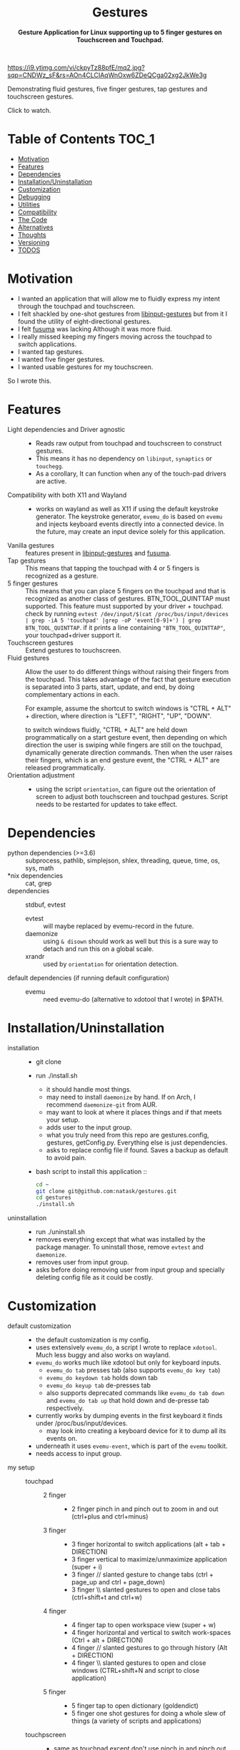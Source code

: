 #+STARTUP: noinlineimages
#+OPTIONS: toc:nil ^:nil
#+html:<p align="center">
#+html:<h1 align="center"><b>Gestures</b></h1>
#+html:<p align="center"><b>Gesture Application for Linux supporting up to 5 finger gestures on Touchscreen and Touchpad.</b></p>
#+html:<p align="center">
#+html:<img src="https://img.shields.io/github/license/natask/gestures">
#+html:<img src="https://img.shields.io/github/repo-size/natask/gestures">
#+html:<img src="https://img.shields.io/github/languages/top/natask/gestures">
#+html:<br>
#+html:<img src="https://img.shields.io/github/issues/natask/gestures">
#+html:<img src="https://img.shields.io/github/issues-closed/natask/gestures">
#+html:<img src="https://img.shields.io/github/v/release/natask/gestures?sort=semver">
#+html:</p>
#+html:</p>
#+TOC: headlines 3
[[https://www.youtube.com/watch?v=ckpyTz88pfE][https://i9.ytimg.com/vi/ckpyTz88pfE/mq2.jpg?sqp=CNDWz_sF&rs=AOn4CLCIAqWnOxw6ZDeQCga02xg2JkWe3g]]

Demonstrating fluid gestures, five finger gestures, tap gestures and touchscreen gestures.

Click to watch.

* Table of Contents                                                     :TOC_1:
:PROPERTIES:
:ID:       52ea1b55-54af-4858-9d77-1772a1961f09
:END:
:RESOURCES:
:END:
:LOGBOOK:
- Newly Created           [2020-05-12 Tue 21:49:27]
:END:
:NOTES:

:END:
- [[#motivation][Motivation]]
- [[#features][Features]]
- [[#dependencies][Dependencies]]
- [[#installationuninstallation][Installation/Uninstallation]]
- [[#customization][Customization]]
- [[#debugging][Debugging]]
- [[#utilities][Utilities]]
- [[#compatibility][Compatibility]]
- [[#the-code][The Code]]
- [[#alternatives][Alternatives]]
- [[#thoughts][Thoughts]]
- [[#versioning][Versioning]]
- [[#28-todos][TODOS]]

* Motivation 
:PROPERTIES:
:ID:       d6ce66b4-caba-44f0-83a1-016c386249fa
:END:
:RESOURCES:
:END:
:LOGBOOK:
- Newly Created           [2020-01-17 Fri 03:02:06]
:END:
- I wanted an application that will allow me to fluidly express my intent through the touchpad and touchscreen. 
- I felt shackled by one-shot gestures from [[https://github.com/bulletmark/libinput-gestures][libinput-gestures]] but from it I found the utility of eight-directional gestures.
- I felt [[https://github.com/iberianpig/fusuma][fusuma]] was lacking Although it was more fluid.
- I really missed keeping my fingers moving across the touchpad to switch applications. 
- I wanted tap gestures.
- I wanted five finger gestures. 
- I wanted usable gestures for my touchscreen.
So I wrote this.

* Features
:PROPERTIES:
:ID:       0255c74a-c55a-4107-98d5-ec1f67a7c7e2
:END:
:RESOURCES:
:END:
:LOGBOOK:
- Newly Created           [2020-01-17 Fri 07:37:48]
:END:
- Light dependencies and Driver agnostic ::
  - Reads raw output from touchpad and touchscreen to construct gestures.
  - This means it has no dependency on =libinput=, =synaptics= or =touchegg=.
  - As a corollary, It can function when any of the touch-pad drivers are active.
- Compatibility with both X11 and Wayland ::
  - works on wayland as well as X11 if using the default keystroke generator. The keystroke generator, =evemu_do= is based on =evemu= and injects keyboard events directly into a connected device. In the future, may create an input device solely for this application.
- Vanilla gestures ::
  features present in [[https://github.com/bulletmark/libinput-gestures][libinput-gestures]] and [[https://github.com/iberianpig/fusuma][fusuma]].
- Tap gestures ::
  This means that tapping the touchpad with 4 or 5 fingers is recognized as a gesture.
- 5 finger gestures :: 
  This means that you can place 5 fingers on the touchpad and that is recognized as another class of gestures. BTN_TOOL_QUINTTAP must supported. This feature must supported by your driver + touchpad.
  check by running =evtest /dev/input/$(cat /proc/bus/input/devices | grep -iA 5 'touchpad' |grep -oP 'event[0-9]+') | grep BTN_TOOL_QUINTTAP=. if it prints a line containing ~"BTN_TOOL_QUINTTAP"~, your touchpad+driver support it.
- Touchscreen gestures ::
  Extend gestures to touchscreen.
- Fluid gestures :: 
  Allow the user to do different things without raising their fingers from the touchpad. This takes advantage of the fact that gesture execution is separated into 3 parts, start, update, and end, by doing complementary actions in each.

  For example, assume the shortcut to switch windows is "CTRL + ALT" + direction, where direction is "LEFT", "RIGHT", "UP", "DOWN".

  to switch windows fluidly, "CTRL + ALT" are held down programmatically on a start gesture event, then depending on which direction the user is swiping while fingers are still on the touchpad, dynamically generate direction commands. Then when the user raises their fingers, which is an end gesture event, the "CTRL + ALT" are released programmatically.
- Orientation adjustment ::
  - using the script =orientation=, can figure out the orientation of screen to adjust both touchscreen and touchpad gestures. Script needs to be restarted for updates to take effect.  
* Dependencies 
:PROPERTIES:
:ID:       96ea91ca-f6d0-47f2-bdaa-52dd6903122b
:END:
:RESOURCES:
:END:
:LOGBOOK:
- Newly Created           [2020-01-17 Fri 04:10:31]
:END:
- python dependencies (>=3.6) ::
  subprocess, pathlib, simplejson, shlex, threading, queue, time, os, sys, math
- *nix dependencies ::
  cat, grep
- dependencies ::
  stdbuf, evtest
  - evtest ::
    will maybe replaced by evemu-record in the future.
  - daemonize ::
    using =& disown= should work as well but this is a sure way to detach and run this on a global scale.
  - xrandr ::
    used by =orientation= for orientation detection. 
- default dependencies (if running default configuration) :: 
  - evemu ::
    need evemu-do (alternative to xdotool that I wrote) in $PATH.

* Installation/Uninstallation
:PROPERTIES:
:ID:       58e8054c-7787-4e3c-ba56-434ae32a4741
:END:
:RESOURCES:
:END:
:LOGBOOK:
CLOCK: [2020-02-04 Tue 21:36:22]--[2020-02-04 Tue 23:35:54] =>  1:59
- Newly Created           [2020-02-04 Tue 21:35:57]
:END:
:NOTES:
- installation ::
  - git clone
  - run ./install.sh
    - it should handle most things.
    - may need to install =daemonize= by hand. If on Arch, I recommend =daemonize-git= from AUR.
    - may want to look at where it places things and if that meets your setup.
    - adds user to the input group.
    - what you truly need from this repo are gestures.config, gestures, getConfig.py. Everything else is just dependencies.
    - asks to replace config file if found. Saves a backup as default to avoid pain.
  - bash script to install this application ::
  #+begin_src bash
    cd ~
    git clone git@github.com:natask/gestures.git
    cd gestures
    ./install.sh
  #+end_src

- uninstallation ::
  
  - run ./uninstall.sh
  - removes everything except that what was installed by the package manager. To uninstall those, remove =evtest= and =daemonize=.
  - removes user from input group.
  - asks before doing removing user from input group and specially deleting config file as it could be costly.
:END:
* Customization
:PROPERTIES:
:ID:       3e5fe336-63c6-4e7f-a69b-e1ab4315260c
:END:
:RESOURCES:
:END:
:LOGBOOK:
- Newly Created           [2020-03-02 Mon 04:42:21]
:END:
:NOTES:
- default customization ::
  - the default customization is my config.
  - uses extensively =evemu_do=, a script I wrote to replace =xdotool=. Much less buggy and also works on wayland.
  - =evemu_do= works much like xdotool but only for keyboard inputs.
    - =evemu_do tab= presses tab (also supports =evemu_do key tab=)
    - =evemu_do keydown tab= holds down tab
    - =evemu_do keyup tab= de-presses tab
    - also supports deprecated commands like =evemu_do tab down= and =evemu_do tab up= that hold down and de-presse tab respectively.
  - currently works by dumping events in the first keyboard it finds under /proc/bus/input/devices.
    - may look into creating a keyboard device for it to dump all its events on.
  - underneath it uses =evemu-event=, which is part of the =evemu= toolkit.
  - needs access to input group.

- my setup ::
  - touchpad :: 
    - 2 finger ::
      - 2 finger pinch in and pinch out to zoom in and out (ctrl+plus and ctrl+minus)
    - 3 finger :: 
      - 3 finger horizontal to switch applications (alt + tab + DIRECTION)
      - 3 finger vertical to maximize/unmaximize application (super + i)
      - 3 finger // slanted gesture to change tabs (ctrl + page_up and ctrl + page_down)
      - 3 finger \\ slanted gestures to open and close tabs (ctrl+shift+t and ctrl+w)
    - 4 finger ::
      - 4 finger tap to open workspace view (super + w)
      - 4 finger horizontal and vertical to switch work-spaces (Ctrl + alt + DIRECTION)
      - 4 finger // slanted gestures to go through history (Alt + DIRECTION)
      - 4 finger \\ slanted gestures to open and close windows (CTRL+shift+N and script to close application)
    - 5 finger ::
      - 5 finger tap to open dictionary (goldendict)
      - 5 finger one shot gestures for doing a whole slew of things (a variety of scripts and applications)
  - touchpscreen ::
    - same as touchpad except don't use pinch in and pinch out. just use regular. I also scale the screen so that an equivalent gesture on the touchscreen is much larger (as the screen is larger than the touchpad) than that of the touchpad. This provides consistency and a pleasant user experience.

- currently customizable ::
  - swipe, pinch
  - 3,4,5 finger start and end gestures
  - 3,4 finger update gestures but tailored to my workflow (currently only "left" ("l") and "left down" ("ld"),  can be customized to do update gestures)
    - still has limitations in terms of customizability since it is tailored for my workflow.
  - 2 finger fully customize pinch in/out gestures
  - specific gestures for touchpad and touchscreen
- example ::
   #+begin_src js 
     {'touchpad': 
      {'swipe': {
          '3': {
              'l' : {'start': ['evemu_do keydown alt', 'evemu_do tab'], 'update': {'l': ["evemu_do Left"], 'r': ["evemu_do Right"], 'u': ["evemu_do Up"], 'd': ["evemu_do Down"], 'lu': [], 'rd': [], 'ld': [], 'ru': []}, 'end': ['evemu_do keyup alt'], 'rep': ''},
          }
      },
       'pinch': {
           '2': {
               'i' : {'start': ['evemu_do keydown control', 'evemu_do equal'], 'update': {'i': ['evemu_do plus'], 'o': ['evemu_do minus']}, 'end': ['evemu_do keyup ctrl'], 'rep': ''},
               'o' : {'start': ['evemu_do keydown control', 'evemu_do minus'], 'update': {'i': ['evemu_do plus'], 'o': ['evemu_do minus']}, 'end': ['evemu_do keyup ctrl'], 'rep': ''}
           }
       }
      }
#+end_src
- breakdown ::
  - (touchscreen, touchpad) ::
    - make a set of gestures apply to touchpad or touchscreen 
  - (swipe,pinch) ::
    - define if the gesture is a swipe or a pinch 
  - (3,4,5) ::
    - define the number of fingers to activate the gesture
  - ('t', 'l', 'r',...,'ru') :: define tap and the 8 directions a swipe can be in.
  - ('i', 'o') :: define pinch in and pinch out.
  - (start,end) ::
    - what to do when the gesture starts or ends.
  - (slated for a future update) ::
    - (update) ::
      - what to do when the gesture is on going. going to start out with just 4 directions as that suffices my needs (and probably most others) but will expand to 8 directional configuration should there be demand.
    - (rep) ::
      - how frequently is gesture update run. can make this directional as well, but don't have plans for that yet.
    - (device level tag) ::
      - can already have gestures apply to touchscreen or touchpad. the extension to specify what device a specific set of gestures apply to.
:END:
* Debugging
:PROPERTIES:
:ID:       684157c9-d085-44ae-b1d3-d2aa88ebce45
:END:
:RESOURCES:
:END:
:LOGBOOK:
- Newly Created           [2020-05-03 Sun 12:35:16]
:END:
:NOTES:
- Debugging script ::
  running the script with anything after it in the terminal will run it without using demonize. Which is to  say that all errors will be logged out to terminal.
  e.g
  #+begin_src bash
  gestures debug 
  #+end_src
- Syntactic issues in Config file ::
  - There are times when the builtin syntax checker for the config file, simplejson, doesn't point to the correct place where a syntax error occurred within the config file. In such occasions use an online JSON linter. Those tend to work.
  - To use them though, will need to remove all comments and change ="" to ''= from the config file. run the following code in a python shell to get a valid version.
    #+begin_src python :results output
      'Read given configuration file and store internal actions etc'
      import os
      conffile = os.path.expanduser("~/.config/gestures.conf")
      with open(conffile, "r") as fp:
          lines = []
          linenos = []
          for num, line in enumerate(fp, 1):
              if not line or line[0] == '#':
                  continue
              lines.append(line.replace("'", "\""))
              linenos.append(num)
          print("".join(lines))
    #+end_src

    #+RESULTS:
    #+begin_example
    {"touchpad" :{
    "swipe": {

    "3": {
        "l" : {"start": ["evemu_do keydown alt", "evemu_do tab"], "update": {"l": ["evemu_do Left"], "r": ["evemu_do Right"], "u": ["evemu_do Up"], "d": ["evemu_do Down"], "lu": [], "rd": [], "ld": [], "ru": []}, "end": ["evemu_do keyup alt"], "rep": ""},
        "r" : {"start": ["evemu_do keydown alt", "evemu_do tab"], "update": {"l": [], "r": [], "u": [], "d": [], "lu": [], "rd": [], "ld": [], "ru": []}, "end": ["evemu_do keyup alt"], "rep": ""},
        "u" : {"start": [], "update": {"l": [], "r": [], "u": [], "d": [], "lu": [], "rd": [], "ld": [], "ru": []}, "end": ["evemu_do super+i"], "rep": ""},
        "d" : {"start": [], "update": {"l": [], "r": [], "u": [], "d": [], "lu": [], "rd": [], "ld": [], "ru": []}, "end": ["evemu_do super+i"], "rep": ""},
        "lu": {"start": [], "update": {"l": [], "r": [], "u": [], "d": [], "lu": [], "rd": [], "ld": [], "ru": []}, "end": ["evemu_do ctrl+shift+t"], "rep": ""},
        "rd": {"start": [], "update": {"l": [], "r": [], "u": [], "d": [], "lu": [], "rd": [], "ld": [], "ru": []}, "end": ["evemu_do ctrl+w"], "rep": ""},
        "ld": {"start": ["evemu_do keydown control","evemu_do Page_Up"], "update": {"l" :[], "r" :[], "u": [], "d": [], "lu": [], "rd": [], "ld": ["evemu_do Page_Up"], "ru": ["evemu_do Page_Down"]}, "end": ["evemu_do keyup control"], "rep": ""},
        "ru": {"start": ["evemu_do keydown control","evemu_do Page_Down"],  "update": {"l" :[], "r" :[], "u": [], "d": [], "lu": [], "rd": [], "ld": ["evemu_do Page_Up"], "ru": ["evemu_do Page_Down"]}, "end": ["evemu_do keyup control"], "rep": ""}
     },

    "4": {
        "t" : ["evemu_do super+w"],
        "l" : {"start": ["evemu_do keydown ctrl+alt", "evemu_do Right"],"update": {"l": ["evemu_do Left"], "r": ["evemu_do Right"], "u": ["evemu_do Up"], "d": ["evemu_do Down"], "lu": [], "rd": [], "ld": [], "ru": []}, "end": ["evemu_do keyup ctrl+alt"], "rep": ""},
        "r" : {"start": ["evemu_do keydown ctrl+alt", "evemu_do Left"], "update": {"l" :[], "r" :[], "u": [], "d": [], "lu": [], "rd": [], "ld": [], "ru": []}, "end": [], "rep": ""},
        "u" : {"start": ["evemu_do keydown ctrl+alt", "evemu_do Up"], "update": {"l" :[], "r" :[], "u": [], "d": [], "lu": [], "rd": [], "ld": [], "ru": []}, "end": [], "rep": ""},
        "d" : {"start": ["evemu_do keydown ctrl+alt", "evemu_do Down"], "update": {"l" :[], "r" :[], "u": [], "d": [], "lu": [], "rd": [], "ld": [], "ru": []}, "end": [], "rep": ""},
        "lu": {"start": [], "update": {"l" :[], "r" :[], "u": [], "d": [], "lu": [], "rd": [], "ld": [], "ru": []}, "end": ["evemu_do ctrl+shift+n"], "rep": ""},
        "rd": {"start": [], "update": {"l" :[], "r" :[], "u": [], "d": [], "lu": [], "rd": [], "ld": [], "ru": []}, "end": ["save_and_close"], "rep": ""},
        "ld": {"start": ["evemu_do keydown alt","evemu_do Left"], "update": {"l" :[], "r" :[], "u": [], "d": [], "lu": [], "rd": [], "ld": ["evemu_do Left"], "ru": ["evemu_do Right"]}, "end": ["evemu_do keyup Alt"], "rep": ""},
        "ru": {"start": ["evemu_do keydown alt","evemu_do Right"], "update": {"l" :[], "r" :[], "u": [], "d": [], "lu": [], "rd": [],"ld": ["evemu_do Left"], "ru": ["evemu_do Down"]}, "end": [], "rep": ""}
     },
    "5": {
        "t" : ["open_dictionary"],
        "l" : {"start": [], "update": {"l": [], "r": [], "u": [], "d": [], "lu": [], "rd": [], "ld": [], "ru": []}, "end": ["emacsclient -c -a \"\""], "rep": ""},
        "r" : {"start": [], "update": {"l": [], "r": [], "u": [], "d": [], "lu": [], "rd": [], "ld": [], "ru": []}, "end": ["evemu_do ctrl+alt+t"], "rep": ""},
        "u" : {"start": [], "update": {"l": [], "r": [], "u": [], "d": [], "lu": [], "rd": [], "ld": [], "ru": []}, "end": ["toggle_global_window_switcher"], "rep": ""},
        "d" : {"start": [], "update": {"l": [], "r": [], "u": [], "d": [], "lu": [], "rd": [], "ld": [], "ru": []}, "end": ["flip"], "rep": ""},
        "lu": {"start": [], "update": {"l": [], "r": [], "u": [], "d": [], "lu": [], "rd": [], "ld": [], "ru": []}, "end": ["evemu_do ctrl+t"], "rep": ""},
        "rd": {"start": [], "update": {"l": [], "r": [], "u": [], "d": [], "lu": [], "rd": [], "ld": [], "ru": []}, "end": ["restartTouchpadAndPen"], "rep": ""},
        "ld": {"start": [], "update": {"l": [], "r": [], "u": [], "d": [], "lu": [], "rd": [], "ld": [], "ru": []}, "end": ["emacsclient -c -a \"\""], "rep": ""},
        "ru": {"start": [], "update": {"l": [], "r": [], "u": [], "d": [], "lu": [], "rd": [], "ld": [], "ru": []}, "end": ["reset_keyboard"], "rep": ""}
         }
     },

     "pinch": {

     "2": {
        "i" : {"start": ["evemu_do keydown control", "evemu_do equal"], "update": {"i": ["evemu_do plus"], "o": ["evemu_do minus"]}, "end": ["evemu_do keyup ctrl"], "rep": ""},
        "o" : {"start": ["evemu_do keydown control", "evemu_do minus"], "update": {"i": ["evemu_do plus"], "o": ["evemu_do minus"]}, "end": ["evemu_do keyup ctrl"], "rep": ""}
     },
     "3": {
        "i" : {"start": ["evemu_do keydown alt", "evemu_do tab"], "update": {"i": [], "o": []}, "end": [], "rep": ""},
        "o" : {"start": ["evemu_do keydown alt", "evemu_do tab"], "update": {"i": [], "o": []}, "end": [], "rep": ""}
     },
    "4": {
        "i" : {"start": ["evemu_do keydown alt", "evemu_do tab"], "update": {"i": [], "o": []}, "end": [], "rep": ""},
        "o" : {"start": ["evemu_do keydown alt", "evemu_do tab"], "update": {"i": [], "o": []}, "end": [], "rep": ""}
     },
    "5": {
        "i" : {"start": ["evemu_do keydown alt", "evemu_do tab"], "update": {"i": [], "o": []}, "end": [], "rep": ""},
        "o" : {"start": ["evemu_do keydown alt", "evemu_do tab"], "update": {"i": [], "o": []}, "end": [], "rep": ""}
        } 
     }
    },


    "touchscreen" :{
    "swipe": {

    "3": {
        "l" : {"start": ["evemu_do keydown alt", "evemu_do tab"], "update": {"l": ["evemu_do Left"], "r": ["evemu_do Right"], "u": ["evemu_do Up"], "d": ["evemu_do Down"], "lu": [], "rd": [], "ld": [], "ru": []}, "end": ["evemu_do keyup alt"], "rep": ""},
        "r" : {"start": ["evemu_do keydown alt", "evemu_do tab"], "update": {"l": [], "r": [], "u": [], "d": [], "lu": [], "rd": [], "ld": [], "ru": []}, "end": ["evemu_do keyup alt"], "rep": ""},
        "u" : {"start": [], "update": {"l": [], "r": [], "u": [], "d": [], "lu": [], "rd": [], "ld": [], "ru": []}, "end": ["evemu_do super+i"], "rep": ""},
        "d" : {"start": [], "update": {"l": [], "r": [], "u": [], "d": [], "lu": [], "rd": [], "ld": [], "ru": []}, "end": ["evemu_do super+i"], "rep": ""},
        "lu": {"start": [], "update": {"l": [], "r": [], "u": [], "d": [], "lu": [], "rd": [], "ld": [], "ru": []}, "end": ["evemu_do ctrl+shift+t"], "rep": ""},
        "rd": {"start": [], "update": {"l": [], "r": [], "u": [], "d": [], "lu": [], "rd": [], "ld": [], "ru": []}, "end": ["evemu_do ctrl+w"], "rep": ""},
        "ld": {"start": ["evemu_do keydown control","evemu_do Page_Up"], "update": {"l" :[], "r" :[], "u": [], "d": [], "lu": [], "rd": [], "ld": ["evemu_do Page_Up"], "ru": ["evemu_do Page_Down"]}, "end": ["evemu_do keyup control"], "rep": ""},
        "ru": {"start": ["evemu_do keydown control","evemu_do Page_Down"],  "update": {"l" :[], "r" :[], "u": [], "d": [], "lu": [], "rd": [], "ld": ["evemu_do Page_Up"], "ru": ["evemu_do Page_Down"]}, "end": ["evemu_do keyup control"], "rep": ""}
     },

    "4": {
        "t" : ["evemu_do super+w"],
        "l" : {"start": ["evemu_do keydown ctrl+alt", "evemu_do Right"],"update": {"l": ["evemu_do Left"], "r": ["evemu_do Right"], "u": ["evemu_do Up"], "d": ["evemu_do Down"], "lu": [], "rd": [], "ld": [], "ru": []}, "end": ["evemu_do keyup ctrl+alt"], "rep": ""},
        "r" : {"start": ["evemu_do keydown ctrl+alt", "evemu_do Left"], "update": {"l" :[], "r" :[], "u": [], "d": [], "lu": [], "rd": [], "ld": [], "ru": []}, "end": [], "rep": ""},
        "u" : {"start": ["evemu_do keydown ctrl+alt", "evemu_do Up"], "update": {"l" :[], "r" :[], "u": [], "d": [], "lu": [], "rd": [], "ld": [], "ru": []}, "end": [], "rep": ""},
        "d" : {"start": ["evemu_do keydown ctrl+alt", "evemu_do Down"], "update": {"l" :[], "r" :[], "u": [], "d": [], "lu": [], "rd": [], "ld": [], "ru": []}, "end": [], "rep": ""},
        "lu": {"start": [], "update": {"l" :[], "r" :[], "u": [], "d": [], "lu": [], "rd": [], "ld": [], "ru": []}, "end": ["evemu_do ctrl+shift+n"], "rep": ""},
        "rd": {"start": [], "update": {"l" :[], "r" :[], "u": [], "d": [], "lu": [], "rd": [], "ld": [], "ru": []}, "end": ["save_and_close"], "rep": ""},
        "ld": {"start": ["evemu_do keydown alt","evemu_do Left"], "update": {"l" :[], "r" :[], "u": [], "d": [], "lu": [], "rd": [], "ld": ["evemu_do Left"], "ru": ["evemu_do Right"]}, "end": ["evemu_do keyup Alt"], "rep": ""},
        "ru": {"start": ["evemu_do keydown alt","evemu_do Right"], "update": {"l" :[], "r" :[], "u": [], "d": [], "lu": [], "rd": [],"ld": ["evemu_do Left"], "ru": ["evemu_do Down"]}, "end": [], "rep": ""}
     },
    "5": {
        "t" : ["open_dictionary"],
        "l" : {"start": [], "update": {"l": [], "r": [], "u": [], "d": [], "lu": [], "rd": [], "ld": [], "ru": []}, "end": ["emacsclient -c -a \"\""], "rep": ""},
        "r" : {"start": [], "update": {"l": [], "r": [], "u": [], "d": [], "lu": [], "rd": [], "ld": [], "ru": []}, "end": ["evemu_do ctrl+alt+t"], "rep": ""},
        "u" : {"start": [], "update": {"l": [], "r": [], "u": [], "d": [], "lu": [], "rd": [], "ld": [], "ru": []}, "end": ["toggle_global_window_switcher"], "rep": ""},
        "d" : {"start": [], "update": {"l": [], "r": [], "u": [], "d": [], "lu": [], "rd": [], "ld": [], "ru": []}, "end": ["flip"], "rep": ""},
        "lu": {"start": [], "update": {"l": [], "r": [], "u": [], "d": [], "lu": [], "rd": [], "ld": [], "ru": []}, "end": ["evemu_do ctrl+t"], "rep": ""},
        "rd": {"start": [], "update": {"l": [], "r": [], "u": [], "d": [], "lu": [], "rd": [], "ld": [], "ru": []}, "end": ["restartTouchpadAndPen"], "rep": ""},
        "ld": {"start": [], "update": {"l": [], "r": [], "u": [], "d": [], "lu": [], "rd": [], "ld": [], "ru": []}, "end": ["emacsclient -c -a \"\""], "rep": ""},
        "ru": {"start": [], "update": {"l": [], "r": [], "u": [], "d": [], "lu": [], "rd": [], "ld": [], "ru": []}, "end": ["reset_keyboard"], "rep": ""}
         }
     },

     "pinch": {

     "2": {
        "i" : {"start": ["", ""], "update": {"i": [""], "o": [""]}, "end": [""], "rep": ""},
        "o" : {"start": ["", ""], "update": {"i": [""], "o": [""]}, "end": [""], "rep": ""}
     },
     "3": {
        "i" : {"start": ["", ""], "update": {"i": [], "o": []}, "end": [], "rep": ""},
        "o" : {"start": ["", ""], "update": {"i": [], "o": []}, "end": [], "rep": ""}
     },
    "4": {
        "i" : {"start": ["", ""], "update": {"i": [], "o": []}, "end": [], "rep": ""},
        "o" : {"start": ["", ""], "update": {"i": [], "o": []}, "end": [], "rep": ""}
     },
    "5": {
        "i" : {"start": ["", ""], "update": {"i": [], "o": []}, "end": [], "rep": ""},
        "o" : {"start": ["", ""], "update": {"i": [], "o": []}, "end": [], "rep": ""}
        } 

    }
    }

    #+end_example

:END:

* Utilities
:PROPERTIES:
:ID:       f9b115f4-eb6b-4644-bc84-c174abf680d0
:END:
:RESOURCES:
:END:
:LOGBOOK:
- Newly Created           [2020-05-10 Sun 13:00:09]
:END:
:NOTES:
- utilities are scripts that enhance your default experience. They are placed in /usr/local/bin by the installation script.
- evemu_do ::
  - script that generates keyboard events. Much like xdotool.
- orientation ::
  - script that figures out the orientation of screen.
- flip ::
  - flips screen.
  - mapped to a down fiver finger swipe.
- killTouchpad :: 
  - kills the running gesture application.
- reset_keyboard ::
  - resets all held down.
  - uses both evemu_do and xkbmap.
  - mapped to a right+up five finger swipe.
- restartTouchpadAndPen ::
  - restarts the touchpad and pen (surface book stuff) in an intelligent way.
  - uses set_orientation and restartTouchpad.
  - mapped to right+down five finger swipe.
  - set_orientation ::
    - sets the orientation of touchpad to match the orientation of screen. 
  - restartTouchpad ::
    - restarts Touchpad.
- save_and_close ::
  - closes application through Alt+F4, saves a select few applications before closing.
  - mapped to right+down four finger swipe.
- toggle_global_window_switcher ::
  - toogles whether window switcher shows windows from all workspaces or just the current workspace.
  - mapped to up five finger swipe.
:END:
* Compatibility
:PROPERTIES:
:ID:       7698007d-2270-43e5-be18-487db198b985
:END:
:RESOURCES:
:END:
:LOGBOOK:
- Newly Created           [2020-05-03 Sun 13:06:22]
:END:
:NOTES:
- X11 ::
  - works fine.
  - may need to modify =orientation= if it is not tracking the screen with a touchscreen/touchpad.
- wayland ::
  - works if using my script =evemu_do= to generate keystrokes.
  - =orientation= may not work on wayland since it depends on xrandr although I haven't tested myself.
  - The default four finger gestures clash with four finger and five finger gestures. They are also not configurable unlike the three finger gestures and can't be disabled. For reliable use, disabling these in within this script for touchpads is the best option. This and lack of support for sticky keys is the reason I don't use wayland. hopefully The gnome wayland team will make it optional.
:END:
* The Code
:PROPERTIES:
:ID:       73bbe2a4-1697-4548-a02d-5225791f8668
:END:
:RESOURCES:
:END:
:LOGBOOK:
- Newly Created           [2020-03-05 Thu 03:52:06]
:END:
:NOTES:
- may need to adjust the screen size and touchpad calibration. This can be automated by looking at the dimensions as evtest is called.
- the knobs are as follows
  #+begin_src python
TOUCHPAD_CALIBRATION = 1 # scaling down for touchpad movements
TOUCHSCREEN_CALIBRATION = 2 # scaling down for touchscreen movements

DECISION = 450 # sufficient movement to make decision on direction
PINCH_DECISION = 160 #seems like x_cum and y_cum should got to around 0 if finges moved symetrically in or out  #sufficient momvent to make pinch

ANGLE = 70 #x/y angle cleance
CLEARANCE = 10#clearance for not intrepreting swipes between diagonal and horizontal or vertical
  
DEBOUNCE = 0.04  #sleep for now 40 ms, fastest tap around 25 ms , gotten from new_touch, touchpad data. in practice works well.
THRESHOLD = 150 # threashold to be considered a move, squared sum of x and y
PINCH_THRESHOLD = 100

REP_THRES = 0.2 #need to break this TIME before REP engage
REP = 350 # for 3 finger stuff
REP_3 = 150 # for 3 finger stuff
REP_4x= 450 # for 4 finger x, was having issue with horizontal swipes overstepping but vertical ones being perdicatable
REP_4 = 450 # for 4 finger stuff; repeat after this much x,y movement
PINCH_REP = 40
#+end_src
:END:

* Alternatives 
:PROPERTIES:
:ID:       480d65ce-33d2-4222-9098-ffee46f42019
:END:
:RESOURCES:
:END:
:LOGBOOK:
- Newly Created           [2020-01-17 Fri 03:16:58]
:END:
- [[https://github.com/bulletmark/libinput-gestures][libinput-gestures]] ::
  
  - what I used to use. 
  - Works well, just that the gestures are one-shot, meaning that the command attached to a gesture is executed only once per full swipe. 
  - depends on libinput. 
- [[https://github.com/iberianpig/fusuma][fusuma]] ::
  
  - Although it doesn't have one-shot limitation, it didn't support commands to run when the gesture begins and ends. This is useful for use-cases like switching applications which require alt-down to be pressed.
  - didn't support eight-directional gestures.
    
* Thoughts
:PROPERTIES:
:ID:       7049ea21-570c-4ffc-97d4-35281c7702d2
:END:
:RESOURCES:
:END:
:LOGBOOK:
- Newly Created           [2020-03-09 Mon 02:50:02]
:END:
:NOTES:
- final version ::
 the current implementation suits my use case very well so I am in no hurry to customize. With that said, I would like to implement a fully customizable version of this. A C++ version would be good as well although current performance is more than enough. 
something like nested gestures will be intersting where swipes are nested in a hierarchy. for example, swiping left, then right then up is integrated differently than swiping left then right then down. At this point though I think improvements like this only have diminishing marginal returns so I will not pursue them.
:END:
* Versioning
:PROPERTIES:
:ID:       3e572ffb-c51b-4155-9f05-169381538d03
:END:
:RESOURCES:
:END:
:LOGBOOK:
- Newly Created           [2020-05-08 Fri 22:35:13]
:END:
:NOTES:
- this will be based upon Major and Minor completions in [[TODOS]].
:END:
* TODO [2/8] TODOS 
:PROPERTIES:
:ID:       a0f0322f-5cee-46b0-acb1-82c5122bf600
:END:
:RESOURCES:
:END:
:LOGBOOK:
- State "TODO"       from "TODO"       [2020-05-25 Mon 11:33:42]
- State "TODO"       from              [2020-05-08 Fri 22:41:57]
- Newly Created           [2020-01-17 Fri 03:06:38]
:END:
** TODO [5/9] enable customization by refactoring code.
*** DONE commands for gesture start
*** DONE commands for gesture end
*** DONE commands for touchscreen
*** DONE commands for gesture update
*** TODO rep rate
*** TODO add multi-finger pinch gestures
*** TODO detach implementation from personal workflow
*** TODO more nuanced application of gestures to different attached devices
*** DONE add debugging notes about fixing config file (use online JSON linter if the interal JSON linter doesn't lead to debug point)"
** DONE ask before doing stuff in installation and uninstallation scripts
** TODO [1/3] configuration syntax
*** DONE implement JSON config file support.
*** TODO use [[https://github.com/bulletmark/libinput-gestures][libinput-gestures ]]config file syntax.
*** TODO use [[https://github.com/iberianpig/fusuma][fusuma]] config file syntax.
** TODO Create a standalone input device for this application 
:PROPERTIES:
:ID:       3bbc9266-1f97-49ea-979e-f49787edc944
:END:
:RESOURCES:
:END:
:LOGBOOK:
- Newly Created           [2020-05-03 Sun 13:13:14]
:END:
:NOTES:
=evemu_do= injects keystroke events in existing connected input device. Attaching it to a standalone input device will be useful.
:END:
** TODO [0/1] enrich readme  
:PROPERTIES:
:ID:       2f6a4067-3cd9-42ca-8003-64f5ca0f471d
:END:
:RESOURCES:
:END:
:LOGBOOK:
- Newly Created           [2020-01-17 Fri 03:15:49]
:END:
*** TODO update customization readme [/]
SCHEDULED: <2020-05-25 Mon> 
:PROPERTIES:
:ID:       292eb3c4-786d-4a07-a67d-387e25246b5f
:END:
:RESOURCES:
:END:
:LOGBOOK:
- Newly Created           [2020-05-25 Mon 11:32:53]
:END:
:NOTES:

:END:
** DONE Write script to fulfill dependencies automatically 
CLOSED: [2020-02-04 Tue 23:35:22]
:PROPERTIES:
:ID:       6ed1e765-e89b-4649-be07-a95c3895698e
:END:
:RESOURCES:
:END:
:LOGBOOK:
- State "TODO"       from              [2020-01-17 Fri 04:26:33]
- Newly Created           [2020-01-17 Fri 04:26:25]
:END:
** TODO Include error handling for mistakes in config file
:PROPERTIES:
:ID:       d1bd04ac-44d5-49e1-91e8-67a6cea3e9da
:END:
:RESOURCES:
:END:
:LOGBOOK:
- Newly Created           [2020-05-03 Sun 13:43:24]
:END:
:NOTES:
There is already error handling for syntactic issues of the config file.
But as noted in [[https://github.com/natask/gestures/issues/2][this issue]], error handling for incorrect proprieties within config is currently nonexistent. More 
specifically, lines such as 
#+begin_src python
self.gesture_queue.extend(map(lambda x: shlex.split(x), self.gestures["swipe"]['5']['u']['end']));
#+end_src
do no error checking on whether proprieties "swipe", "5", "u" or "end" actually exist within the config file.
:END:
** TODO Implement C++ version
:PROPERTIES:
:ID:       6fd1e765-e89b-4649-be07-a95c3895698e
:END:
:RESOURCES:
:END:
:LOGBOOK:
- State "TODO"       from              [2020-02-03 Mon 04:26:33]
- Newly Created           [2020-02-03 Mon 04:26:25]
:END:

** TODO end gesture when adding fingers [/]
SCHEDULED: <2020-05-25 Mon> 
:PROPERTIES:
:ID:       2946ea62-13ad-442a-8892-0764345bef9a
:END:
:RESOURCES:
:END:
:LOGBOOK:
- Newly Created           [2020-05-25 Mon 11:34:03]
:END:
:NOTES:
- this should be the default behavior. currently it doesn't run the end gesture sequence and continues on executing the next gesture. Nice for closing alt-tab with super+w but I still don't think it should be the default behavior. The default behavior should end the gesture before continuing onto the next. 
:END:
